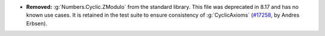 - **Removed:** :g:`Numbers.Cyclic.ZModulo` from the standard library. This
  file was deprecated in 8.17 and has no known use cases. It is retained in
  the test suite to ensure consistency of :g:`CyclicAxioms`
  (`#17258 <https://github.com/coq/coq/pull/17258>`_,
  by Andres Erbsen).
